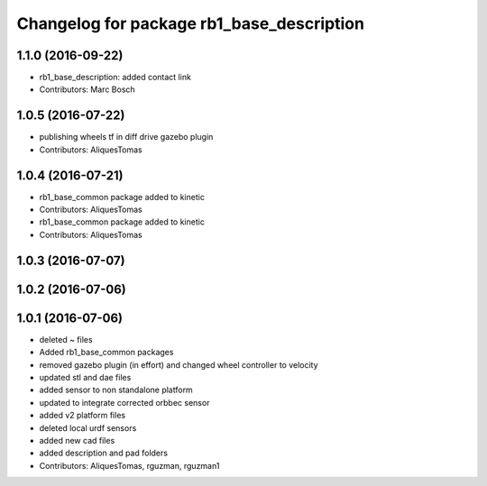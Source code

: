 ^^^^^^^^^^^^^^^^^^^^^^^^^^^^^^^^^^^^^^^^^^
Changelog for package rb1_base_description
^^^^^^^^^^^^^^^^^^^^^^^^^^^^^^^^^^^^^^^^^^

1.1.0 (2016-09-22)
------------------
* rb1_base_description: added contact link
* Contributors: Marc Bosch

1.0.5 (2016-07-22)
------------------
* publishing wheels tf in diff drive gazebo plugin
* Contributors: AliquesTomas

1.0.4 (2016-07-21)
------------------
* rb1_base_common package added to kinetic
* Contributors: AliquesTomas

* rb1_base_common package added to kinetic
* Contributors: AliquesTomas

1.0.3 (2016-07-07)
------------------

1.0.2 (2016-07-06)
------------------

1.0.1 (2016-07-06)
------------------
* deleted ~ files
* Added rb1_base_common packages
* removed gazebo plugin (in effort) and changed wheel controller to velocity
* updated stl and dae files
* added sensor to non standalone platform
* updated to integrate corrected orbbec sensor
* added v2 platform files
* deleted local urdf sensors
* added new cad files
* added description and pad folders
* Contributors: AliquesTomas, rguzman, rguzman1
